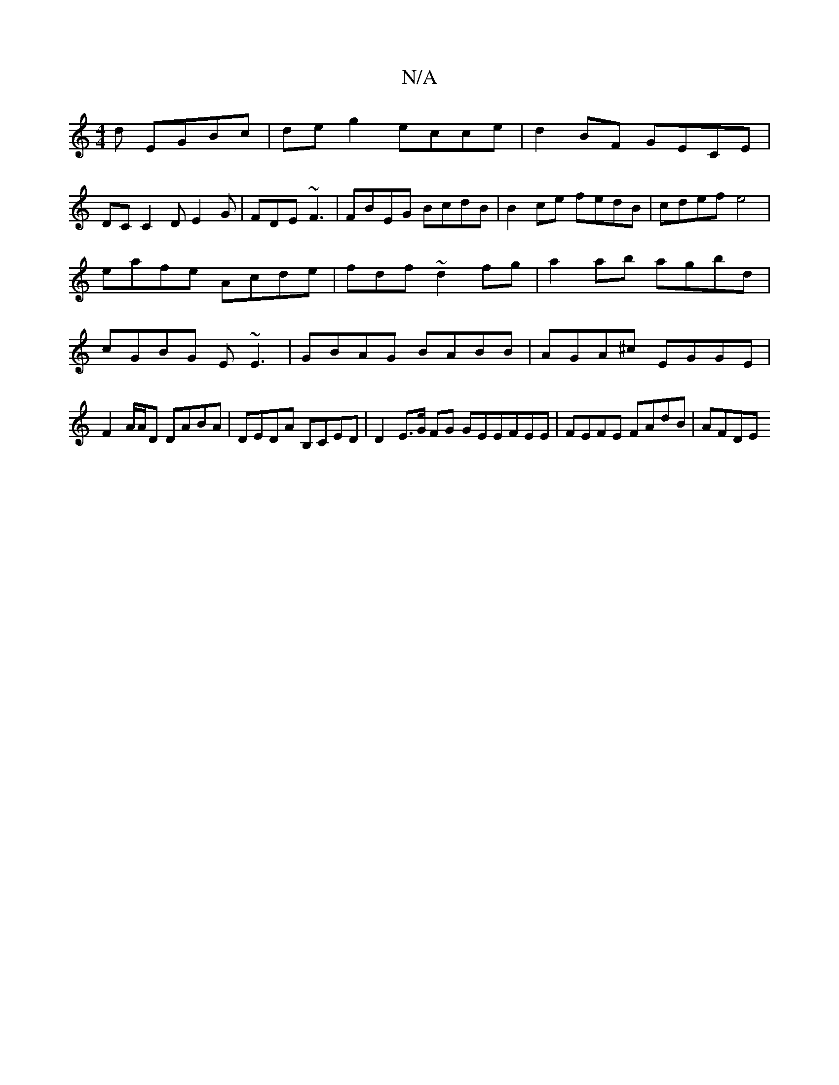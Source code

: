 X:1
T:N/A
M:4/4
R:N/A
K:Cmajor
d EGBc|deg2 ecce|d2 BF GECE|
DC C2D E2G|FDE ~F3 | FBEG BcdB| B2ce fedB|cdef e4|eafe Acde|fdf~d2fg|a2ab agbd|cGBG E~E3|GBAG BABB|AGA^c EGGE|
F2 A/A/D DABA | DEDA B,CED | D2 E>G FG GEEFEE|FEFE FAdB|AFDE